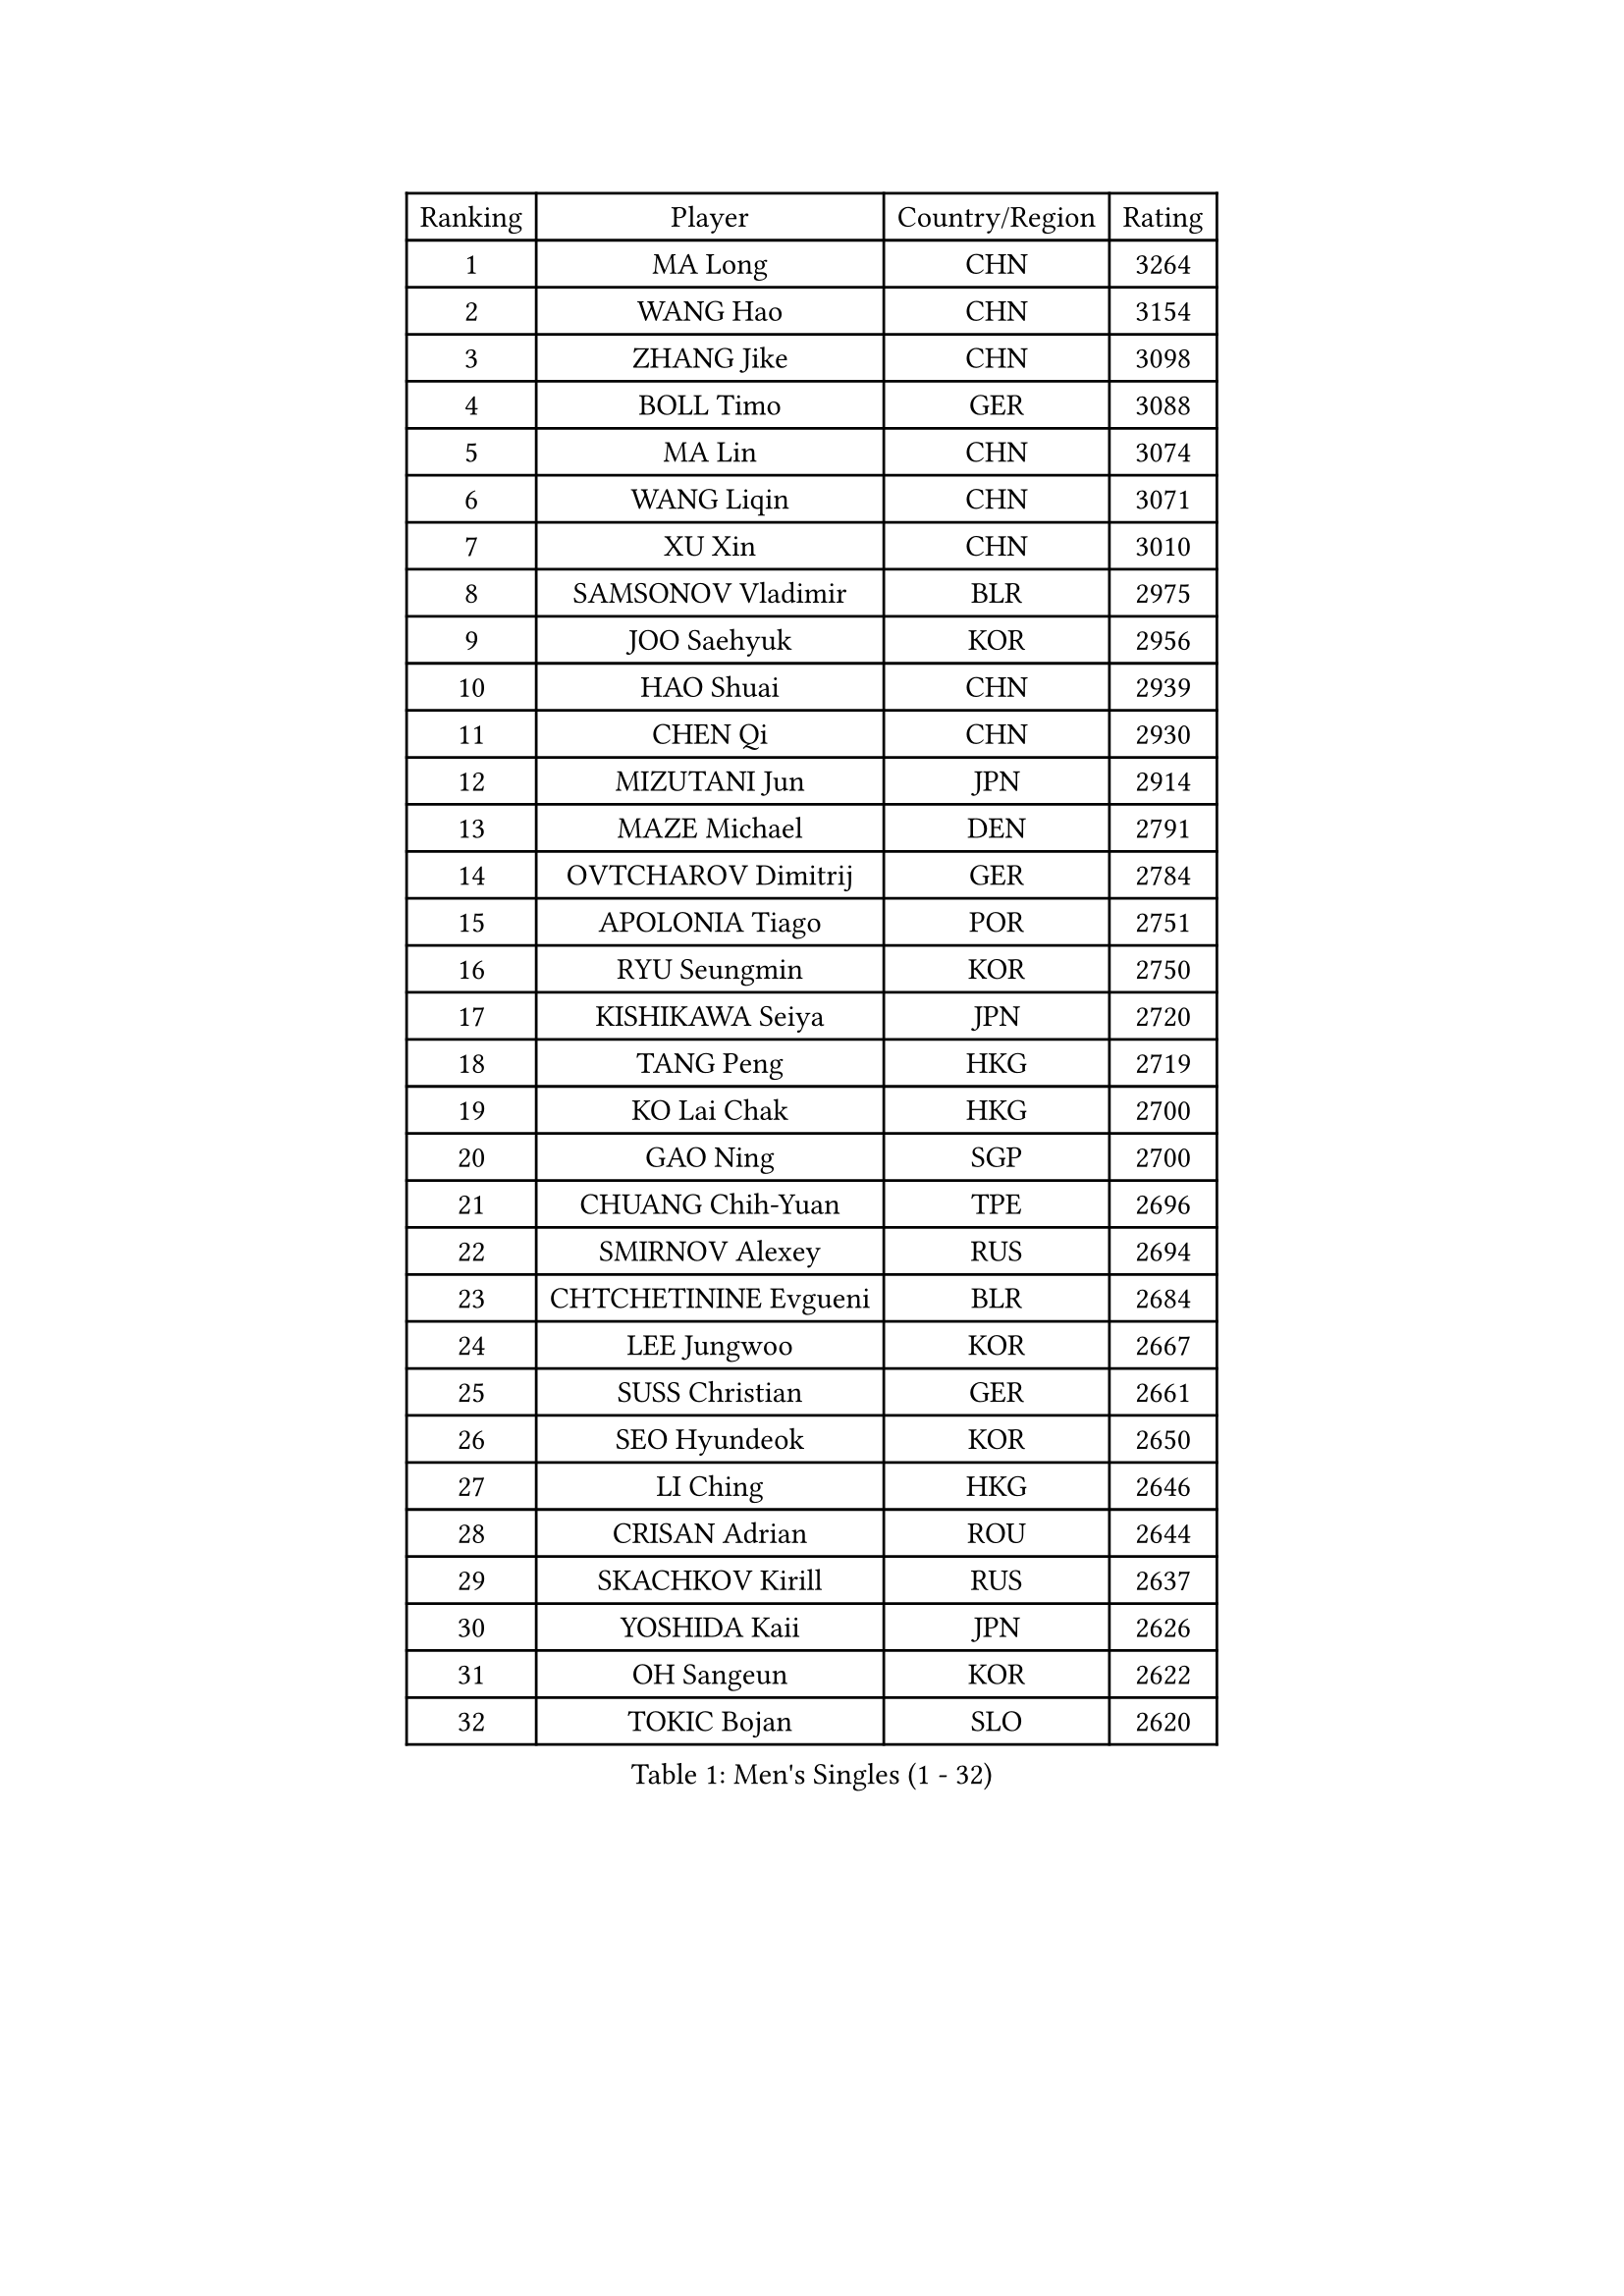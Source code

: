 
#set text(font: ("Courier New", "NSimSun"))
#figure(
  caption: "Men's Singles (1 - 32)",
    table(
      columns: 4,
      [Ranking], [Player], [Country/Region], [Rating],
      [1], [MA Long], [CHN], [3264],
      [2], [WANG Hao], [CHN], [3154],
      [3], [ZHANG Jike], [CHN], [3098],
      [4], [BOLL Timo], [GER], [3088],
      [5], [MA Lin], [CHN], [3074],
      [6], [WANG Liqin], [CHN], [3071],
      [7], [XU Xin], [CHN], [3010],
      [8], [SAMSONOV Vladimir], [BLR], [2975],
      [9], [JOO Saehyuk], [KOR], [2956],
      [10], [HAO Shuai], [CHN], [2939],
      [11], [CHEN Qi], [CHN], [2930],
      [12], [MIZUTANI Jun], [JPN], [2914],
      [13], [MAZE Michael], [DEN], [2791],
      [14], [OVTCHAROV Dimitrij], [GER], [2784],
      [15], [APOLONIA Tiago], [POR], [2751],
      [16], [RYU Seungmin], [KOR], [2750],
      [17], [KISHIKAWA Seiya], [JPN], [2720],
      [18], [TANG Peng], [HKG], [2719],
      [19], [KO Lai Chak], [HKG], [2700],
      [20], [GAO Ning], [SGP], [2700],
      [21], [CHUANG Chih-Yuan], [TPE], [2696],
      [22], [SMIRNOV Alexey], [RUS], [2694],
      [23], [CHTCHETININE Evgueni], [BLR], [2684],
      [24], [LEE Jungwoo], [KOR], [2667],
      [25], [SUSS Christian], [GER], [2661],
      [26], [SEO Hyundeok], [KOR], [2650],
      [27], [LI Ching], [HKG], [2646],
      [28], [CRISAN Adrian], [ROU], [2644],
      [29], [SKACHKOV Kirill], [RUS], [2637],
      [30], [YOSHIDA Kaii], [JPN], [2626],
      [31], [OH Sangeun], [KOR], [2622],
      [32], [TOKIC Bojan], [SLO], [2620],
    )
  )#pagebreak()

#set text(font: ("Courier New", "NSimSun"))
#figure(
  caption: "Men's Singles (33 - 64)",
    table(
      columns: 4,
      [Ranking], [Player], [Country/Region], [Rating],
      [33], [GARDOS Robert], [AUT], [2618],
      [34], [HOU Yingchao], [CHN], [2610],
      [35], [YOON Jaeyoung], [KOR], [2601],
      [36], [GIONIS Panagiotis], [GRE], [2590],
      [37], [KREANGA Kalinikos], [GRE], [2584],
      [38], [UEDA Jin], [JPN], [2575],
      [39], [CHEN Weixing], [AUT], [2570],
      [40], [KIM Junghoon], [KOR], [2570],
      [41], [PERSSON Jorgen], [SWE], [2553],
      [42], [PRIMORAC Zoran], [CRO], [2546],
      [43], [SIMONCIK Josef], [CZE], [2534],
      [44], [LI Ping], [QAT], [2531],
      [45], [JEOUNG Youngsik], [KOR], [2527],
      [46], [#text(gray, "QIU Yike")], [CHN], [2514],
      [47], [PROKOPCOV Dmitrij], [CZE], [2513],
      [48], [ACHANTA Sharath Kamal], [IND], [2499],
      [49], [KIM Minseok], [KOR], [2498],
      [50], [LEE Sang Su], [KOR], [2491],
      [51], [LEE Jungsam], [KOR], [2486],
      [52], [STEGER Bastian], [GER], [2478],
      [53], [MACHADO Carlos], [ESP], [2468],
      [54], [KOSIBA Daniel], [HUN], [2468],
      [55], [KAN Yo], [JPN], [2460],
      [56], [FREITAS Marcos], [POR], [2458],
      [57], [RUBTSOV Igor], [RUS], [2449],
      [58], [CHEUNG Yuk], [HKG], [2448],
      [59], [KORBEL Petr], [CZE], [2447],
      [60], [KIM Hyok Bong], [PRK], [2443],
      [61], [FEJER-KONNERTH Zoltan], [GER], [2439],
      [62], [VLASOV Grigory], [RUS], [2436],
      [63], [PETO Zsolt], [SRB], [2435],
      [64], [SAIVE Jean-Michel], [BEL], [2435],
    )
  )#pagebreak()

#set text(font: ("Courier New", "NSimSun"))
#figure(
  caption: "Men's Singles (65 - 96)",
    table(
      columns: 4,
      [Ranking], [Player], [Country/Region], [Rating],
      [65], [LIN Ju], [DOM], [2434],
      [66], [WANG Zengyi], [POL], [2432],
      [67], [BAUM Patrick], [GER], [2431],
      [68], [YAN An], [CHN], [2424],
      [69], [LIU Song], [ARG], [2421],
      [70], [SCHLAGER Werner], [AUT], [2416],
      [71], [CHO Eonrae], [KOR], [2416],
      [72], [GERELL Par], [SWE], [2415],
      [73], [MATSUDAIRA Kenta], [JPN], [2415],
      [74], [JIANG Tianyi], [HKG], [2413],
      [75], [MATTENET Adrien], [FRA], [2405],
      [76], [SALIFOU Abdel-Kader], [BEN], [2397],
      [77], [KEINATH Thomas], [SVK], [2394],
      [78], [TAN Ruiwu], [CRO], [2385],
      [79], [OBESLO Michal], [CZE], [2381],
      [80], [LEGOUT Christophe], [FRA], [2381],
      [81], [HENZELL William], [AUS], [2372],
      [82], [SVENSSON Robert], [SWE], [2370],
      [83], [MATSUDAIRA Kenji], [JPN], [2367],
      [84], [GACINA Andrej], [CRO], [2365],
      [85], [LASHIN El-Sayed], [EGY], [2364],
      [86], [LUNDQVIST Jens], [SWE], [2360],
      [87], [KARAKASEVIC Aleksandar], [SRB], [2359],
      [88], [BLASZCZYK Lucjan], [POL], [2359],
      [89], [RI Chol Guk], [PRK], [2355],
      [90], [OYA Hidetoshi], [JPN], [2354],
      [91], [HE Zhiwen], [ESP], [2351],
      [92], [KUZMIN Fedor], [RUS], [2351],
      [93], [LEE Jinkwon], [KOR], [2349],
      [94], [JAKAB Janos], [HUN], [2345],
      [95], [YANG Zi], [SGP], [2342],
      [96], [TAKAKIWA Taku], [JPN], [2337],
    )
  )#pagebreak()

#set text(font: ("Courier New", "NSimSun"))
#figure(
  caption: "Men's Singles (97 - 128)",
    table(
      columns: 4,
      [Ranking], [Player], [Country/Region], [Rating],
      [97], [PISTEJ Lubomir], [SVK], [2334],
      [98], [MA Liang], [SGP], [2328],
      [99], [HAN Jimin], [KOR], [2326],
      [100], [ILLAS Erik], [SVK], [2325],
      [101], [VRABLIK Jiri], [CZE], [2321],
      [102], [MONTEIRO Thiago], [BRA], [2321],
      [103], [TSUBOI Gustavo], [BRA], [2319],
      [104], [LEUNG Chu Yan], [HKG], [2318],
      [105], [PLATONOV Pavel], [BLR], [2318],
      [106], [MONRAD Martin], [DEN], [2317],
      [107], [JEVTOVIC Marko], [SRB], [2317],
      [108], [FILUS Ruwen], [GER], [2314],
      [109], [ELOI Damien], [FRA], [2312],
      [110], [ZHENG Peifeng], [CHN], [2307],
      [111], [SHIONO Masato], [JPN], [2305],
      [112], [JANG Song Man], [PRK], [2302],
      [113], [BURGIS Matiss], [LAT], [2300],
      [114], [CHIANG Peng-Lung], [TPE], [2293],
      [115], [WOSIK Torben], [GER], [2291],
      [116], [MADRID Marcos], [MEX], [2288],
      [117], [SEREDA Peter], [SVK], [2288],
      [118], [LIVENTSOV Alexey], [RUS], [2287],
      [119], [KOSOWSKI Jakub], [POL], [2287],
      [120], [LIU Zhongze], [SGP], [2285],
      [121], [KASAHARA Hiromitsu], [JPN], [2277],
      [122], [LIM Jaehyun], [KOR], [2275],
      [123], [HUANG Sheng-Sheng], [TPE], [2274],
      [124], [NIWA Koki], [JPN], [2274],
      [125], [BARDON Michal], [SVK], [2274],
      [126], [CHIANG Hung-Chieh], [TPE], [2272],
      [127], [AGUIRRE Marcelo], [PAR], [2267],
      [128], [MENGEL Steffen], [GER], [2261],
    )
  )